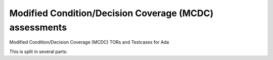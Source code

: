 Modified Condition/Decision Coverage (MCDC) assessments
=======================================================

Modified Condition/Decision Coverage (MCDC) TORs and Testcases for Ada

.. index::
   pair: Ada; MCDC Coverage
   single: Requirements; Ada MCDC Coverage

This is split in several parts:


.. qmlink:: SubsetIndexImporter

   *



